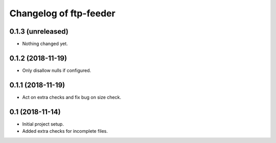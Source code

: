 Changelog of ftp-feeder
=======================


0.1.3 (unreleased)
------------------

- Nothing changed yet.


0.1.2 (2018-11-19)
------------------

- Only disallow nulls if configured.


0.1.1 (2018-11-19)
------------------

- Act on extra checks and fix bug on size check.


0.1 (2018-11-14)
----------------

- Initial project setup.

- Added extra checks for incomplete files.
